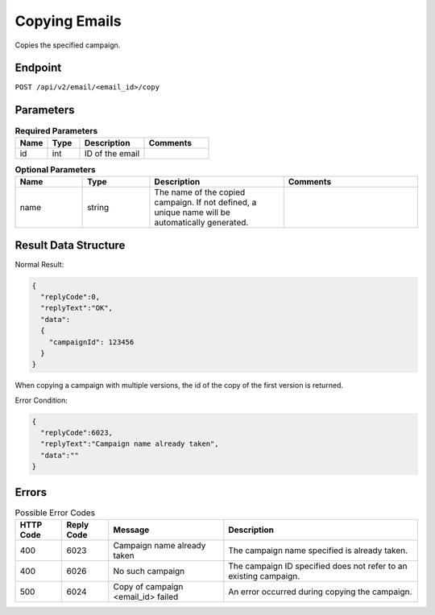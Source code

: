 Copying Emails
==============

Copies the specified campaign.

Endpoint
--------

``POST /api/v2/email/<email_id>/copy``

Parameters
----------

.. list-table:: **Required Parameters**
   :header-rows: 1
   :widths: 20 20 40 40

   * - Name
     - Type
     - Description
     - Comments
   * - id
     - int
     - ID of the email
     -

.. list-table:: **Optional Parameters**
   :header-rows: 1
   :widths: 20 20 40 40

   * - Name
     - Type
     - Description
     - Comments
   * - name
     - string
     - The name of the copied campaign. If not defined, a unique name will be automatically generated.
     -

Result Data Structure
---------------------

Normal Result:

.. code-block:: json

   {
     "replyCode":0,
     "replyText":"OK",
     "data":
     {
       "campaignId": 123456
     }
   }

When copying a campaign with multiple versions, the id of the copy of the first version is returned.

Error Condition:

.. code-block:: json

   {
     "replyCode":6023,
     "replyText":"Campaign name already taken",
     "data":""
   }

Errors
------

.. list-table:: Possible Error Codes
   :header-rows: 1

   * - HTTP Code
     - Reply Code
     - Message
     - Description
   * - 400
     - 6023
     - Campaign name already taken
     - The campaign name specified is already taken.
   * - 400
     - 6026
     - No such campaign
     - The campaign ID specified does not refer to an existing campaign.
   * - 500
     - 6024
     - Copy of campaign <email_id> failed
     - An error occurred during copying the campaign.